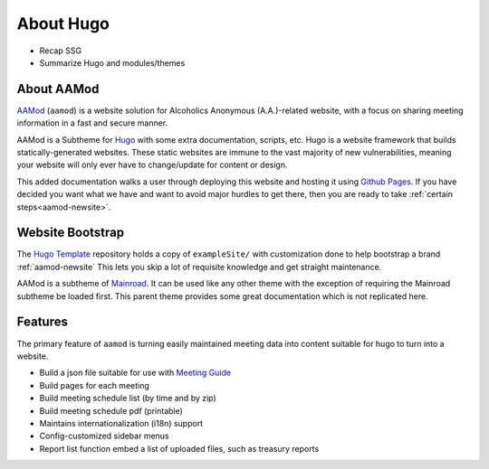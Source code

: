 .. _aamod:

About Hugo
==========

- Recap SSG
- Summarize Hugo and modules/themes

About AAMod
-----------

`AAMod`_ (``aamod``) is a website solution for Alcoholics Anonymous (A.A.)-related
website, with a focus on sharing meeting information in a fast and secure manner.

AAMod is a Subtheme for `Hugo`_ with some extra documentation, scripts, etc.
Hugo is a website framework that builds statically-generated websites. These
static websites are immune to the vast majority of new vulnerabilities, meaning
your website will only ever have to change/update for content or design.

This added documentation walks a user through deploying this website and hosting
it using `Github Pages`_. If you have decided you want what we  have
and want to avoid major hurdles to get there, then you are ready to take
:ref:`certain steps<aamod-newsite>`.

Website Bootstrap
-----------------

The `Hugo Template`_ repository holds a copy of ``exampleSite/``
with customization done to help bootstrap a brand :ref:`aamod-newsite`
This lets you skip a lot of requisite knowledge and get straight maintenance.

AAMod is a subtheme of `Mainroad`_. It can be used like any other theme with
the exception of requiring the Mainroad subtheme be loaded first. This parent
theme provides some great documentation which is not replicated here.

Features
--------

The primary feature of ``aamod`` is turning easily maintained meeting data
into content suitable for hugo to turn into a website.

- Build a json file suitable for use with `Meeting Guide`_
- Build pages for each meeting
- Build meeting schedule list (by time and by zip)
- Build meeting schedule pdf (printable)
- Maintains internationalization (i18n) support
- Config-customized sidebar menus
- Report list function embed a list of uploaded files, such as treasury reports

.. _Hugo: https://gohugo.io/
.. _Hugo Template: https://github.com/recoverysource/hugo-template
.. _Github Pages: https://pages.github.com/
.. _Area 63: https://area63aa.org/
.. _Mainroad: https://themes.gohugo.io/themes/mainroad/
.. _Meeting Guide: https://www.aa.org/meeting-guide-app
